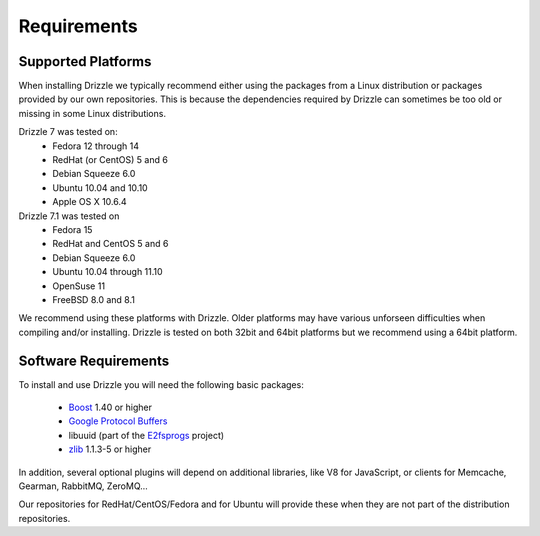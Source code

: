 Requirements
============

.. _supported_platforms:

Supported Platforms
-------------------
When installing Drizzle we typically recommend either using the packages from
a Linux distribution or packages provided by our own repositories.  This is
because the dependencies required by Drizzle can sometimes be too old or missing
in some Linux distributions.

Drizzle 7 was tested on:
 * Fedora 12 through 14
 * RedHat (or CentOS) 5 and 6
 * Debian Squeeze 6.0
 * Ubuntu 10.04 and 10.10
 * Apple OS X 10.6.4

Drizzle 7.1 was tested on
 * Fedora 15
 * RedHat and CentOS 5 and 6
 * Debian Squeeze 6.0
 * Ubuntu 10.04 through 11.10
 * OpenSuse 11
 * FreeBSD 8.0 and 8.1


We recommend using these platforms with Drizzle. Older platforms may have various
unforseen difficulties when compiling and/or installing.  Drizzle is tested on
both 32bit and 64bit platforms but we recommend using a 64bit platform.

Software Requirements
---------------------
To install and use Drizzle you will need the following basic packages:

 * `Boost <http://www.boost.org/>`_ 1.40 or higher
 * `Google Protocol Buffers <http://code.google.com/apis/protocolbuffers/>`_
 * libuuid (part of the `E2fsprogs <http://e2fsprogs.sourceforge.net/>`_ project)
 * `zlib <http://www.zlib.net/>`_ 1.1.3-5 or higher

In addition, several optional plugins will depend on additional libraries, like 
V8 for JavaScript, or clients for Memcache, Gearman, RabbitMQ, ZeroMQ...

Our repositories for RedHat/CentOS/Fedora and for Ubuntu will provide these 
when they are not part of the distribution repositories.
